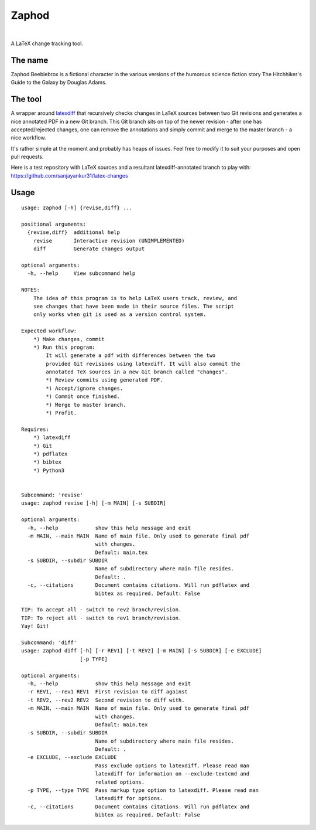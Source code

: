 Zaphod
------

.. image:: https://img.shields.io/github/license/sanjayankur31/zaphod.svg
    :target: https://github.com/sanjayankur31/zaphod/blob/master/LICENSE
    :alt: GPLv3 Licensed

.. image:: https://img.shields.io/github/release/sanjayankur31/zaphod.svg
    :target: https://github.com/sanjayankur31/zaphod/releases
    :alt: Releases

.. image:: https://img.shields.io/github/issues/sanjayankur31/zaphod.svg
    :target: https://github.com/sanjayankur31/zaphod/issues
    :alt: Issues

|

A LaTeX change tracking tool.

The name
========

Zaphod Beeblebrox is a fictional character in the various versions of the
humorous science fiction story The Hitchhiker's Guide to the Galaxy by Douglas
Adams.

The tool
========

A wrapper around `latexdiff <https://github.com/ftilmann/latexdiff>`__ that
recursively checks changes in LaTeX sources between two Git revisions and
generates a nice annotated PDF in a new Git branch. This Git branch sits on top
of the newer revision - after one has accepted/rejected changes, one can remove 
the annotations and simply commit and merge to the master branch - a nice workflow.

It's rather simple at the moment and probably has heaps of issues. Feel free to
modify it to suit your purposes and open pull requests.

Here is a test repository with LaTeX sources and a resultant
latexdiff-annotated branch to play with:
https://github.com/sanjayankur31/latex-changes

Usage
=====

::

    usage: zaphod [-h] {revise,diff} ...

    positional arguments:
      {revise,diff}  additional help
        revise       Interactive revision (UNIMPLEMENTED)
        diff         Generate changes output

    optional arguments:
      -h, --help     View subcommand help

    NOTES:
        The idea of this program is to help LaTeX users track, review, and
        see changes that have been made in their source files. The script
        only works when git is used as a version control system.

    Expected workflow:
        *) Make changes, commit
        *) Run this program:
            It will generate a pdf with differences between the two
            provided Git revisions using latexdiff. It will also commit the
            annotated TeX sources in a new Git branch called "changes".
            *) Review commits using generated PDF.
            *) Accept/ignore changes.
            *) Commit once finished.
            *) Merge to master branch.
            *) Profit.

    Requires:
        *) latexdiff
        *) Git
        *) pdflatex
        *) bibtex
        *) Python3


    Subcommand: 'revise'
    usage: zaphod revise [-h] [-m MAIN] [-s SUBDIR]

    optional arguments:
      -h, --help            show this help message and exit
      -m MAIN, --main MAIN  Name of main file. Only used to generate final pdf
                            with changes.
                            Default: main.tex
      -s SUBDIR, --subdir SUBDIR
                            Name of subdirectory where main file resides.
                            Default: .
      -c, --citations       Document contains citations. Will run pdflatex and
                            bibtex as required. Default: False

    TIP: To accept all - switch to rev2 branch/revision.
    TIP: To reject all - switch to rev1 branch/revision.
    Yay! Git!

    Subcommand: 'diff'
    usage: zaphod diff [-h] [-r REV1] [-t REV2] [-m MAIN] [-s SUBDIR] [-e EXCLUDE]
                       [-p TYPE]

    optional arguments:
      -h, --help            show this help message and exit
      -r REV1, --rev1 REV1  First revision to diff against
      -t REV2, --rev2 REV2  Second revision to diff with.
      -m MAIN, --main MAIN  Name of main file. Only used to generate final pdf
                            with changes.
                            Default: main.tex
      -s SUBDIR, --subdir SUBDIR
                            Name of subdirectory where main file resides.
                            Default: .
      -e EXCLUDE, --exclude EXCLUDE
                            Pass exclude options to latexdiff. Please read man
                            latexdiff for information on --exclude-textcmd and
                            related options.
      -p TYPE, --type TYPE  Pass markup type option to latexdiff. Please read man
                            latexdiff for options.
      -c, --citations       Document contains citations. Will run pdflatex and
                            bibtex as required. Default: False

